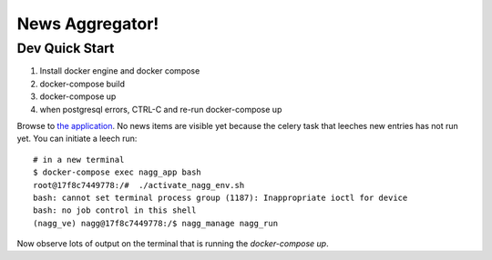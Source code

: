 ================
News Aggregator!
================

Dev Quick Start
===============

1. Install docker engine and docker compose
#. docker-compose build
#. docker-compose up
#. when postgresql errors, CTRL-C and re-run docker-compose up

Browse to `the application <http://localhost:8000/>`_. No news items are
visible yet because the celery task that leeches new entries has not run
yet. You can initiate a leech run::

  # in a new terminal
  $ docker-compose exec nagg_app bash
  root@17f8c7449778:/#  ./activate_nagg_env.sh
  bash: cannot set terminal process group (1187): Inappropriate ioctl for device
  bash: no job control in this shell
  (nagg_ve) nagg@17f8c7449778:/$ nagg_manage nagg_run

Now observe lots of output on the terminal that is running the
`docker-compose up`.

